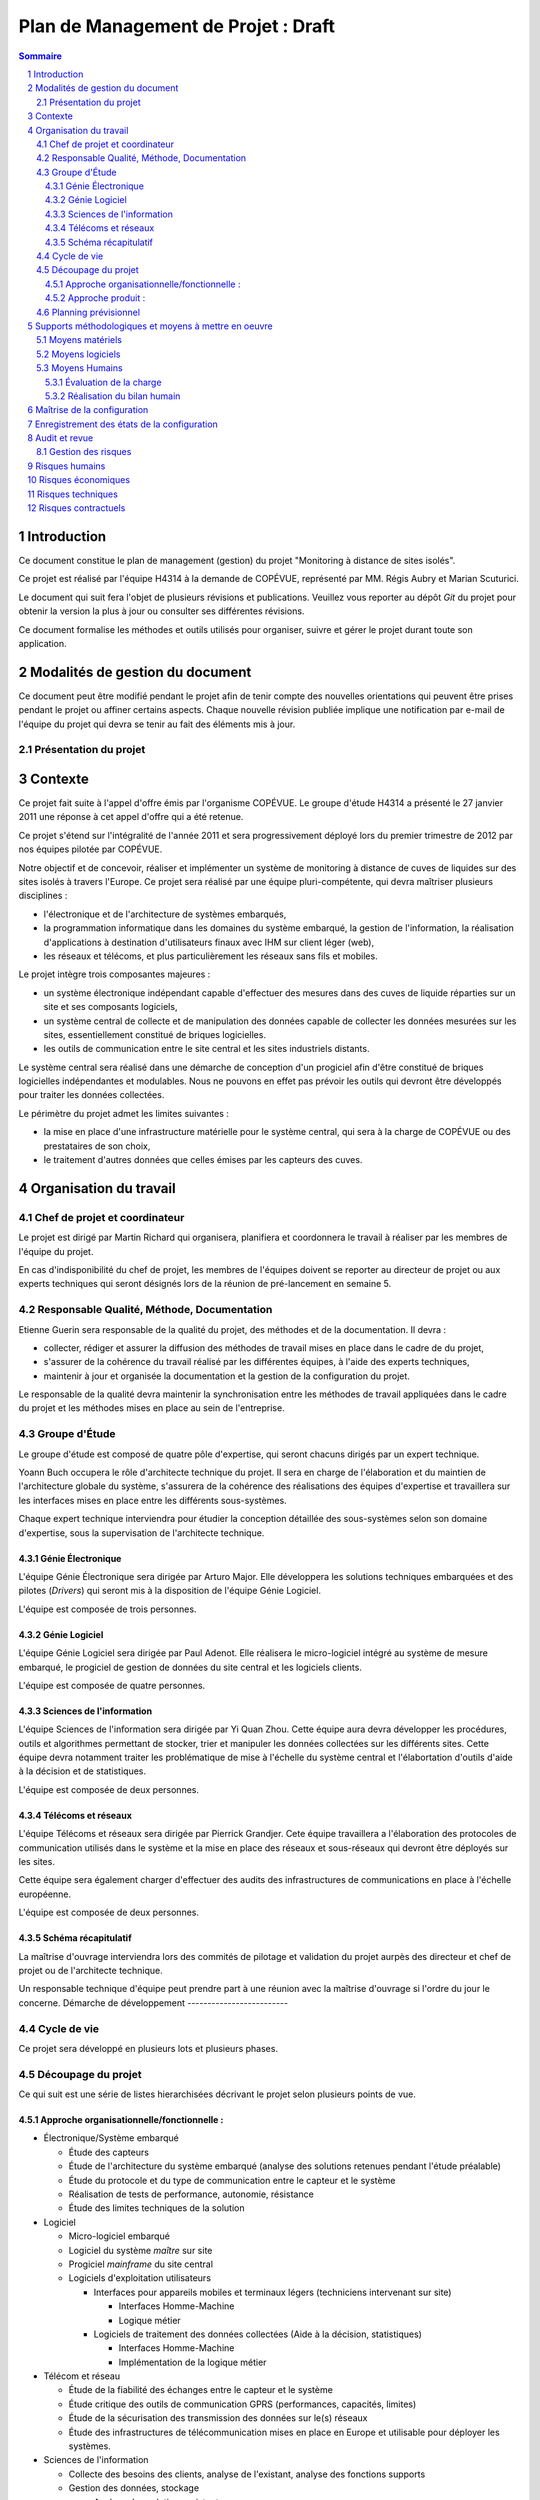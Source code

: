 Plan de Management de Projet : Draft
____________________________________

.. contents:: Sommaire
.. sectnum::

Introduction
------------

Ce document constitue le plan de management (gestion) du projet "Monitoring à
distance de sites isolés".

Ce projet est réalisé par l'équipe H4314 à la demande de COPÉVUE, représenté
par MM. Régis Aubry et Marian Scuturici.

Le document qui suit fera l'objet de plusieurs révisions et publications.
Veuillez vous reporter au dépôt *Git* du projet pour obtenir la version la plus
à jour ou consulter ses différentes révisions.

Ce document formalise les méthodes et outils utilisés pour organiser, suivre et
gérer le projet durant toute son application.

Modalités de gestion du document
--------------------------------

Ce document peut être modifié pendant le projet afin de tenir compte des
nouvelles orientations qui peuvent être prises pendant le projet ou affiner
certains aspects. Chaque nouvelle révision publiée implique une notification
par e-mail de l'équipe du projet qui devra se tenir au fait des éléments mis à
jour.

Présentation du projet
======================

Contexte
--------

Ce projet fait suite à l'appel d'offre émis par l'organisme COPÉVUE. Le groupe
d'étude H4314 a présenté le 27 janvier 2011 une réponse à cet appel d'offre qui
a été retenue.

Ce projet s'étend sur l'intégralité de l'année 2011 et sera progressivement
déployé lors du premier trimestre de 2012 par nos équipes pilotée par COPÉVUE.

Notre objectif et de concevoir, réaliser et implémenter un système de
monitoring à distance de cuves de liquides sur des sites isolés à travers
l'Europe. Ce projet sera réalisé par une équipe pluri-compétente, qui devra
maîtriser plusieurs disciplines :

* l'électronique et de l'architecture de systèmes embarqués,
* la programmation informatique dans les domaines du système embarqué, la
  gestion de l'information, la réalisation d'applications à destination
  d'utilisateurs finaux avec IHM sur client léger (web),
* les réseaux et télécoms, et plus particulièrement les réseaux sans fils et
  mobiles.

Le projet intègre trois composantes majeures :

* un système électronique indépendant capable d'effectuer des mesures dans
  des cuves de liquide réparties sur un site et ses composants logiciels,
* un système central de collecte et de manipulation des données capable de
  collecter les données mesurées sur les sites, essentiellement constitué de
  briques logicielles.
* les outils de communication entre le site central et les sites industriels
  distants.

Le système central sera réalisé dans une démarche de conception d'un progiciel
afin d'être constitué de briques logicielles indépendantes et modulables. Nous
ne pouvons en effet pas prévoir les outils qui devront être développés pour
traiter les données collectées.

Le périmètre du projet admet les limites suivantes :

* la mise en place d'une infrastructure matérielle pour le système central,
  qui sera à la charge de COPÉVUE ou des prestataires de son choix,
* le traitement d'autres données que celles émises par les capteurs des
  cuves.

Organisation du travail
-----------------------

Chef de projet et coordinateur
==============================

Le projet est dirigé par Martin Richard qui organisera, planifiera et
coordonnera le travail à réaliser par les membres de l'équipe du projet.

En cas d'indisponibilité du chef de projet, les membres de l'équipes doivent se
reporter au directeur de projet ou aux experts techniques qui seront désignés
lors de la réunion de pré-lancement en semaine 5.

Responsable Qualité, Méthode, Documentation
===========================================

Etienne Guerin sera responsable de la qualité du projet, des méthodes et de la
documentation. Il devra :

* collecter, rédiger et assurer la diffusion des méthodes de travail mises en
  place dans le cadre de du projet,
* s'assurer de la cohérence du travail réalisé par les différentes équipes, à
  l'aide des experts techniques,
* maintenir à jour et organisée la documentation et la gestion de la
  configuration du projet.

Le responsable de la qualité devra maintenir la synchronisation entre les
méthodes de travail appliquées dans le cadre du projet et les méthodes mises en
place au sein de l'entreprise.

Groupe d'Étude
==============

Le groupe d'étude est composé de quatre pôle d'expertise, qui seront chacuns
dirigés par un expert technique.

Yoann Buch occupera le rôle d'architecte technique du projet. Il sera en charge
de l'élaboration et du maintien de l'architecture globale du système,
s'assurera de la cohérence des réalisations des équipes d'expertise et
travaillera sur les interfaces mises en place entre les différents
sous-systèmes.

Chaque expert technique interviendra pour étudier la conception détaillée des
sous-systèmes selon son domaine d'expertise, sous la supervisation de
l'architecte technique.

Génie Électronique
~~~~~~~~~~~~~~~~~~

L'équipe Génie Électronique sera dirigée par Arturo Major. Elle développera les
solutions techniques embarquées et des pilotes (*Drivers*) qui seront mis à la
disposition de l'équipe Génie Logiciel.

L'équipe est composée de trois personnes.

Génie Logiciel
~~~~~~~~~~~~~~

L'équipe Génie Logiciel sera dirigée par Paul Adenot. Elle réalisera le
micro-logiciel intégré au système de mesure embarqué, le progiciel de gestion
de données du site central et les logiciels clients.

L'équipe est composée de quatre personnes.

Sciences de l'information
~~~~~~~~~~~~~~~~~~~~~~~~~

L'équipe Sciences de l'information sera dirigée par Yi Quan Zhou. Cette équipe
aura devra développer les procédures, outils et algorithmes permettant de
stocker, trier et manipuler les données collectées sur les différents sites.
Cette équipe devra notamment traiter les problématique de mise à l'échelle du
système central et l'élabortation d'outils d'aide à la décision et de
statistiques.

L'équipe est composée de deux personnes.

Télécoms et réseaux
~~~~~~~~~~~~~~~~~~~

L'équipe Télécoms et réseaux sera dirigée par Pierrick Grandjer. Cete équipe
travaillera a l'élaboration des protocoles de communication utilisés dans le
système et la mise en place des réseaux et sous-réseaux qui devront être
déployés sur les sites.

Cette équipe sera également charger d'effectuer des audits des infrastructures
de communications en place à l'échelle européenne.

L'équipe est composée de deux personnes.

Schéma récapitulatif
~~~~~~~~~~~~~~~~~~~~

.. image:: orga-projet.png
   :width: 100%
   :align: center

La maîtrise d'ouvrage interviendra lors des commités de pilotage et validation
du projet aurpès des directeur et chef de projet ou de l'architecte technique.

Un responsable technique d'équipe peut prendre part à une réunion avec la
maîtrise d'ouvrage si l'ordre du jour le concerne.
Démarche de développement
-------------------------

Cycle de vie
============

Ce projet sera développé en plusieurs lots et plusieurs phases.


Découpage du projet
===================

Ce qui suit est une série de listes hierarchisées décrivant le projet selon
plusieurs points de vue.

Approche organisationnelle/fonctionnelle :
~~~~~~~~~~~~~~~~~~~~~~~~~~~~~~~~~~~~~~~~~~

* Électronique/Système embarqué

  * Étude des capteurs
  * Étude de l'architecture du système embarqué (analyse des solutions
    retenues pendant l'étude préalable)
  * Étude du protocole et du type de communication entre le capteur et le
    système
  * Réalisation de tests de performance, autonomie, résistance
  * Étude des limites techniques de la solution

* Logiciel

  * Micro-logiciel embarqué
  * Logiciel du système *maître* sur site
  * Progiciel *mainframe* du site central
  * Logiciels d'exploitation utilisateurs

    * Interfaces pour appareils mobiles et terminaux légers (techniciens
      intervenant sur site)

      * Interfaces Homme-Machine
      * Logique métier

    * Logiciels de traitement des données collectées (Aide à la décision,
      statistiques)

      * Interfaces Homme-Machine
      * Implémentation de la logique métier

* Télécom et réseau

  * Étude de la fiabilité des échanges entre le capteur et le système
  * Étude critique des outils de communication GPRS (performances, capacités,
    limites)

  * Étude de la sécurisation des transmission des données sur le(s) réseaux
  * Étude des infrastructures de télécommunication mises en place en Europe
    et utilisable pour déployer les systèmes.

* Sciences de l'information

  * Collecte des besoins des clients, analyse de l'existant, analyse des
    fonctions supports
  * Gestion des données, stockage

    * Analyse des solutions existantes
    * Mise à l'échelle (capacité à traiter un grand volume d'informations)

  * Aide à la décision

    * Étude d'algorithmes et euristiques
    * Mise à l'échelle

  * Statistiques

    * Étude des indicateurs courants
    * Élaboration de métriques
    * Mise à l'échelle

  * Monitoring

    * Analyse des outils de fouille de données
    * Classification des données
    * Mise à l'échelle

Approche produit :
~~~~~~~~~~~~~~~~~~

  * Système Embarqué de mesure

    * Prise de mesure
    * Normalisation de la mesure
    * Évaluation du niveau d'autonomie
    * Journalisation des anomalies
    * Communication avec le maître du site

      * Transmission de la mesure normalisée
      * Transmission des journaux d'anomalies
      * Transmission du niveau d'autonomie

  * Maître du site (Logiciel)

    * Identification et authentification des systèmes de mesure
    * Collecte des données des systèmes de mesure
    * Tri et compression des données
    * Encryptage et sécurisation des données
    * Communication des données au site central
    * Réception des paramètres de configuration depuis le site central
    * Configuration du système (paramètres de sécurité, adresses de confiance,
      certificats)
    * Configuration des systèmes de mesure (fréquences, etc)

  * Gestion des données centralisées

    * Collection des données

      * Réception
      * Stockage

    * Traitement et calcul

      * Traitements planifiés
      * Traitements sur demande

    * Analyse des données traitées
    * Contrôles de validité

    * Mise à jour des plannings d'intervention
    * Envoi de notifications au personnel

  * Logiciels utilisateurs (basés sur des briques d'un progiciel/framework
    commun)

    * Brique : Identification et authentification des utilisateurs
    * Logiciels pour terminaux mobiles

      * Consultation de planning d'intervention
      * Consultation de la feuille de route
      * Consultation de l'état des infrastructures
      * Consultation de l'annuaire de contacts partagé
      * Édition d'un relevé manuel de données
      * Édition d'une demande d'intervention (remontée manuelle d'une anomalie)

    * Logiciels de supervisation

      * Surveillance du site central
      * Surveillance des sites distants
      * Configuration du site central
      * Configuration des sites distants
      * Analyse des plannings d'intervention
      * Monitoring des serveurs
      * Gestion des permissions
      * Gestion des certificats de sécurité
      * Déploiement de mises à jour

    * Logiciels de monitoring

      * Réception des statistiques 
      * Présentation en tableaux de données
      * Présentation en schémas
      * Éditions de synthèses
      * Requêtes utilisateurs

        * Fouille des données
        * Aide à la décision


Planning prévisionnel
=====================

::

  TODO


Supports méthodologiques et moyens à mettre en oeuvre
-----------------------------------------------------

Moyens matériels
================

L'équipe a sa disposition le budget nécessaire pour acquérir le matériel
spécifique qui lui est nécessaire pour réaliser les prototypes les plus
aboutis. La validation d'un budget est effectuée par le directeur de projet.

Les membres de l'équipe auront à leur disposition leurs postes de travail
habituels fournis par l'entreprise :

  * un ordinateur portable par personne, une station d'accueil fixe,
  * un serveur (physique) pour mettre en place la recette et l'intégration,
  * l'infrastructure de l'entreprise (réseau, imprimantes, etc)

Moyens logiciels
================

Nous utilisons essentiellement des logiciels open-source. L'entreprise
n'accordera pas de budget pour l'achat de licences pour le(s) système(s)
d'exploitation, logiciels de bureautique ou de gestion de projet.

L'achat de licences et de logiciels spécifiques au projet sera validé par le
directeur de projet.

Les outils et services mis à disposition pour le projet :

 * Un compte *Organizations Pro* sur Github.com,
 * Une installation de *Redmine* sur les serveurs de l'entreprise,
 * Un compte *Google Pro Accounts* offrant un accès complet aux services
   Google (gmail, docs, etc) pour chaque membre de l'équipe.

Moyens Humains
==============

La composition de l'équipe est décrite dans le chapitre 3.

Si nécessaire, les membres pourront participer à des formations aux logiciels,
matériels et outils spécifiques au projet qui seront manipulés par l'équipe.

Une formation au protocole Zigbee est planifiée pour l'équipe télécom, une
formation au système d'exploitation du système embarqué est prévue pour
l'équipe génie logiciel.

Évaluation de la charge
~~~~~~~~~~~~~~~~~~~~~~~

La charge de travail sera évaluée par le chef de projet avec l'assistance de
l'architecte technique et des experts.

Pour chaque tâche, le chef de projet se référera aux procédures standard de
l'entreprise pour évaluer les charges pour les tâches de tests, revue,
correction et validation.

Chaque membre de l'équipe reportera son activité et son temps de travail sur l'outil *Redmine*.

Réalisation du bilan humain
~~~~~~~~~~~~~~~~~~~~~~~~~~~

Chaque membre de l'équipe effectuera un bilan personnel en fin de mois par le
biais des sondages réalisés par le directeur de projet.

Chaque responsable d'équipe fera une révue hebdomadaire avec son équipe,
précédant la revue avec le chef de projet, l'architecte technique et le
responsable qualité.

Chaque mois, une réunion d'une demi-journée sera organisée pour faire un point
avec l'intégralité des membres du projet. L'ordre du jour de la réunion sera
fixé par le chef de projet.

Des séminaires de *team building* seront financés par l'entreprise chaque
semestre (soirée restaurant, activités ludiques) pour favoriser la
communication dans l'équipe.
Gestion de la configuration
===========================

La gestion de configuration sera supportée par les outils de gestion de
versions utilisés à l'échelle du projet (*git* et *github*).

Maîtrise de la configuration
----------------------------

Les modificatiosn du plan de configuration seront soumises à discussion au
comité de pilotage du projet. Le projet sera découpé en de nombreuses
itérations successives afin d'intégrer ces modifications à la feuille de route
du projet. Ainsi, le projet sera géré de manière agile.

Enregistrement des états de la configuration
--------------------------------------------

La politique de révision du document sera formalisée par le responsable
qualité.

D'un point de vue applicatif, l'utilisation des branches et *tags* permettant
d'organiser les révisions des documents dans un dépôt seront utilisés.

Audit et revue
--------------

L'infrastructure de l'entreprise et les services auxquels nous avons souscrit
permettent d'assurer une traçabilité et une sauvegarde efficace et fiable des
documents produits.

L'intégrité du référentiel de configuration sera vérifiée à chaque itération
par le chef de projet et le responsable qualité.

Le chef de projet tiendra à jour une matrice de couverture
exigences-réalisations qui sera mis à jour à chaque validation finale d'une
tâche.

Gestion des risques
===================

Ce qui suit ne liste que les principaux risques identifiés.

Risques humains
---------------

Problèmes de compétences
  des formations sont prévues

Problèmes de disponibilité
 le projet va s'étendre sur plus d'une année, il est donc probable que certain
 membres de l'équipe soit indisponibles pour un temps, ou quittent l'entreprise.
 Le chef de projet veillera à répartir les tâches critiques entre plusieurs
 acteurs, tandis que le responsable qualité veillera à la bonne documentation de
 l'ensemble du projet.

Risques économiques
-------------------

Dépendance vis à vis des fournisseurs
  certains outils et produits édités par nos fournisseurs peuvent être
  indisponibles ou ne plus être produits. L'équipe s'assurera que nos
  fournisseurs assureront un support de leurs produits à long terme (mise à jour
  du système d'exploitation embarqué, utilisation de protocoles et formats
  récents pour le matériel).

Risques techniques
------------------

Dépendance à des infrastructures non maîtrisables
  la communication longue distance entre les sites distants et le site central
  impliquent l'utilisation d'infrastructures gérées par des entreprises externes.
  Leur fiabilité n'est donc pas de notre ressort. Cette contrainte est clairement
  identifiée dans les spécifications techniques des besoins et est donc prise en
  compte dans la conception et réalisation du projet.

Contraintes imprévues
  certains sites peuvent être soumis à des conditions imprévues qui ne sont pas
  supportés par les capteurs (météo, propriétés chimiques des produits dans les
  cuves). La dépendance entre le modèle de capteurs et le système doit être
  faible.

Risques contractuels
--------------------

Le système sera déployé à travers l'Europe
  les normes et lois en vigueur ne sont pas identiques d'un pays à l'autre.
  L'architecte et les experts effectueront une veille régulière sur ce sujet.
